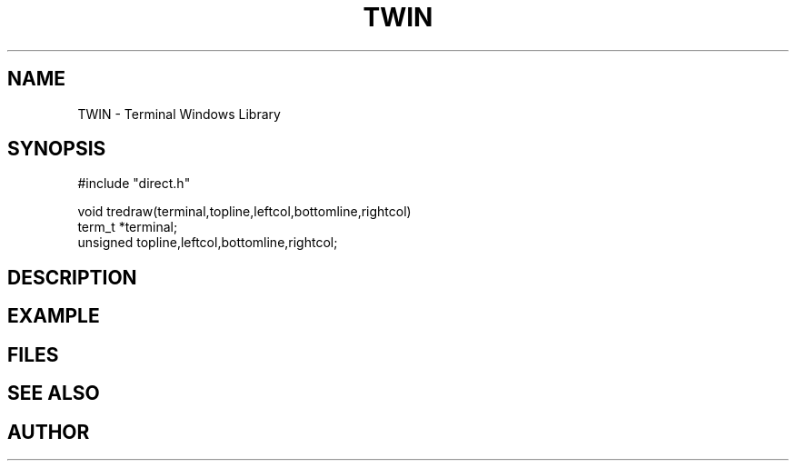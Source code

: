 .TH TWIN 1
.SH NAME
.PP
TWIN - Terminal Windows Library
.SH SYNOPSIS
.PP
.nf
#include "direct.h"

void        tredraw(terminal,topline,leftcol,bottomline,rightcol)
term_t      *terminal;
unsigned    topline,leftcol,bottomline,rightcol;

.fi
.SH DESCRIPTION
.SH EXAMPLE
.SH FILES
.SH SEE ALSO
.SH AUTHOR

